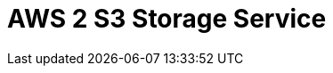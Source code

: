 // Do not edit directly!
// This file was generated by camel-quarkus-maven-plugin:update-extension-doc-page

= AWS 2 S3 Storage Service
:cq-artifact-id: camel-quarkus-aws2-s3
:cq-artifact-id-base: aws2-s3
:cq-native-supported: true
:cq-status: Stable
:cq-deprecated: false
:cq-jvm-since: 1.0.0
:cq-native-since: 1.0.0
:cq-camel-part-name: aws2-s3
:cq-camel-part-title: AWS 2 S3 Storage Service
:cq-camel-part-description: Store and retrieve objects from AWS S3 Storage Service using AWS SDK version 2.x.
:cq-extension-page-title: AWS 2 S3 Storage Service
